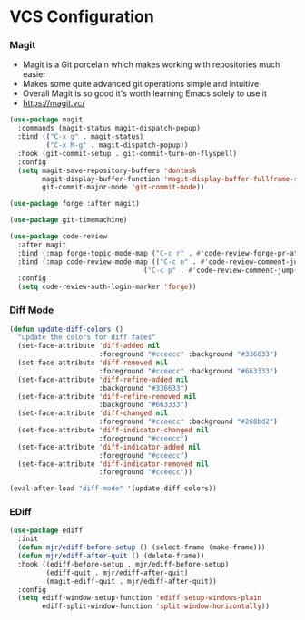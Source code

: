 * VCS Configuration
*** Magit
    - Magit is a Git porcelain which makes working with repositories much
      easier
    - Makes some quite advanced git operations simple and intuitive
    - Overall Magit is so good it's worth learning Emacs solely to use it
    - https://magit.vc/

    #+begin_src emacs-lisp
    (use-package magit
      :commands (magit-status magit-dispatch-popup)
      :bind (("C-x g" . magit-status)
             ("C-x M-g" . magit-dispatch-popup))
      :hook (git-commit-setup . git-commit-turn-on-flyspell)
      :config
      (setq magit-save-repository-buffers 'dontask
            magit-display-buffer-function 'magit-display-buffer-fullframe-status-v1
            git-commit-major-mode 'git-commit-mode))

    (use-package forge :after magit)

    (use-package git-timemachine)

    (use-package code-review
      :after magit
      :bind (:map forge-topic-mode-map ("C-c r" . #'code-review-forge-pr-at-point))
      :bind (:map code-review-mode-map (("C-c n" . #'code-review-comment-jump-next)
                                     ("C-c p" . #'code-review-comment-jump-previous)))
      :config
      (setq code-review-auth-login-marker 'forge))
    #+end_src

*** Diff Mode
    #+begin_src emacs-lisp
    (defun update-diff-colors ()
      "update the colors for diff faces"
      (set-face-attribute 'diff-added nil
                          :foreground "#cceecc" :background "#336633")
      (set-face-attribute 'diff-removed nil
                          :foreground "#cceecc" :background "#663333")
      (set-face-attribute 'diff-refine-added nil
                          :background "#336633")
      (set-face-attribute 'diff-refine-removed nil
                          :background "#663333")
      (set-face-attribute 'diff-changed nil
                          :foreground "#cceecc" :background "#268bd2")
      (set-face-attribute 'diff-indicator-changed nil
                          :foreground "#cceecc")
      (set-face-attribute 'diff-indicator-added nil
                          :foreground "#cceecc")
      (set-face-attribute 'diff-indicator-removed nil
                          :foreground "#cceecc"))

    (eval-after-load "diff-mode" '(update-diff-colors))
    #+end_src

*** EDiff
    #+begin_src emacs-lisp
    (use-package ediff
      :init
      (defun mjr/ediff-before-setup () (select-frame (make-frame)))
      (defun mjr/ediff-after-quit () (delete-frame))
      :hook ((ediff-before-setup . mjr/ediff-before-setup)
             (ediff-quit . mjr/ediff-after-quit)
             (magit-ediff-quit . mjr/ediff-after-quit))
      :config
      (setq ediff-window-setup-function 'ediff-setup-windows-plain
            ediff-split-window-function 'split-window-horizontally))
    #+end_src

